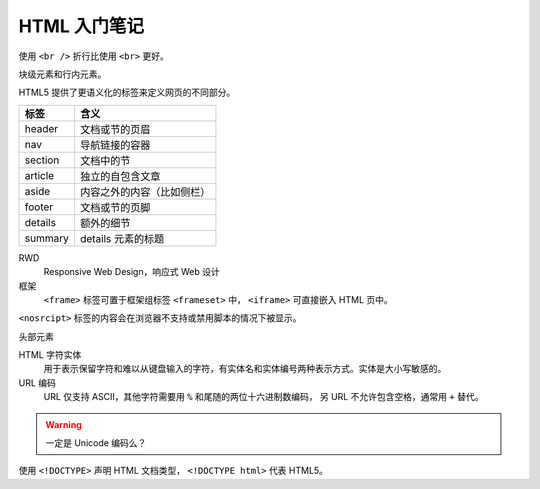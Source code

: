 =============
HTML 入门笔记
=============

使用 ``<br />`` 折行比使用 ``<br>`` 更好。

块级元素和行内元素。

HTML5 提供了更语义化的标签来定义网页的不同部分。

======= ==========================
标签    含义
======= ==========================
header  文档或节的页眉
nav     导航链接的容器
section 文档中的节
article 独立的自包含文章
aside   内容之外的内容（比如侧栏）
footer  文档或节的页脚
details 额外的细节
summary details 元素的标题
======= ==========================

RWD
    Responsive Web Design，响应式 Web 设计

框架
    ``<frame>`` 标签可置于框架组标签 ``<frameset>`` 中，
    ``<iframe>`` 可直接嵌入 HTML 页中。

``<nosrcipt>`` 标签的内容会在浏览器不支持或禁用脚本的情况下被显示。

头部元素

HTML 字符实体
    用于表示保留字符和难以从键盘输入的字符，有实体名和实体编号两种表示方式。实体是大小写敏感的。

URL 编码
    URL 仅支持 ASCII，其他字符需要用 ``%`` 和尾随的两位十六进制数编码，
    另 URL 不允许包含空格，通常用 ``+`` 替代。

.. warning:: 一定是 Unicode 编码么？


使用 ``<!DOCTYPE>`` 声明 HTML 文档类型， ``<!DOCTYPE html>`` 代表 HTML5。
